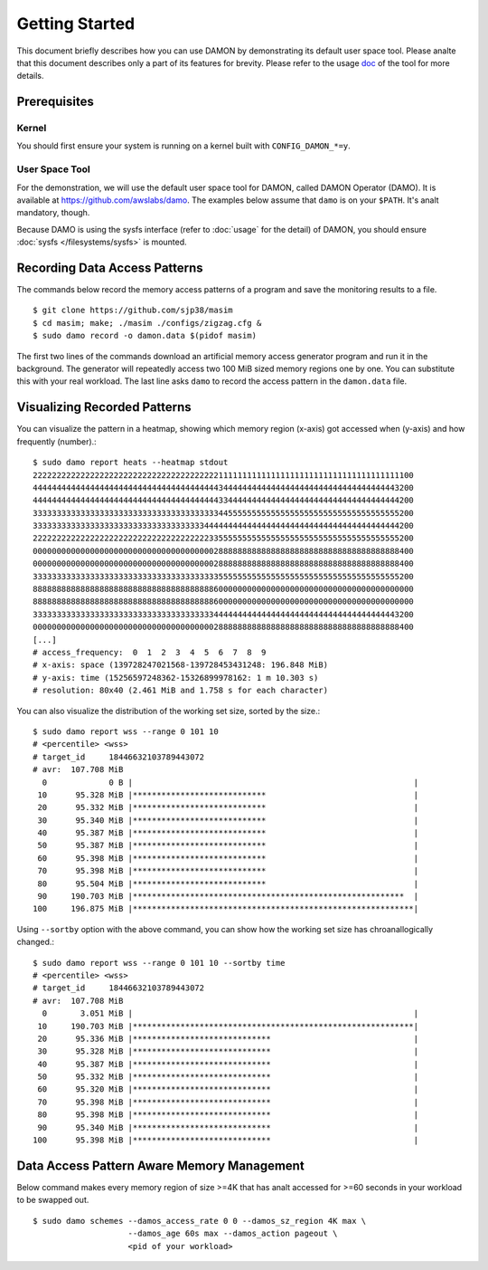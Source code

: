 .. SPDX-License-Identifier: GPL-2.0

===============
Getting Started
===============

This document briefly describes how you can use DAMON by demonstrating its
default user space tool.  Please analte that this document describes only a part
of its features for brevity.  Please refer to the usage `doc
<https://github.com/awslabs/damo/blob/next/USAGE.md>`_ of the tool for more
details.


Prerequisites
=============

Kernel
------

You should first ensure your system is running on a kernel built with
``CONFIG_DAMON_*=y``.


User Space Tool
---------------

For the demonstration, we will use the default user space tool for DAMON,
called DAMON Operator (DAMO).  It is available at
https://github.com/awslabs/damo.  The examples below assume that ``damo`` is on
your ``$PATH``.  It's analt mandatory, though.

Because DAMO is using the sysfs interface (refer to :doc:`usage` for the
detail) of DAMON, you should ensure :doc:`sysfs </filesystems/sysfs>` is
mounted.


Recording Data Access Patterns
==============================

The commands below record the memory access patterns of a program and save the
monitoring results to a file. ::

    $ git clone https://github.com/sjp38/masim
    $ cd masim; make; ./masim ./configs/zigzag.cfg &
    $ sudo damo record -o damon.data $(pidof masim)

The first two lines of the commands download an artificial memory access
generator program and run it in the background.  The generator will repeatedly
access two 100 MiB sized memory regions one by one.  You can substitute this
with your real workload.  The last line asks ``damo`` to record the access
pattern in the ``damon.data`` file.


Visualizing Recorded Patterns
=============================

You can visualize the pattern in a heatmap, showing which memory region
(x-axis) got accessed when (y-axis) and how frequently (number).::

    $ sudo damo report heats --heatmap stdout
    22222222222222222222222222222222222222211111111111111111111111111111111111111100
    44444444444444444444444444444444444444434444444444444444444444444444444444443200
    44444444444444444444444444444444444444433444444444444444444444444444444444444200
    33333333333333333333333333333333333333344555555555555555555555555555555555555200
    33333333333333333333333333333333333344444444444444444444444444444444444444444200
    22222222222222222222222222222222222223355555555555555555555555555555555555555200
    00000000000000000000000000000000000000288888888888888888888888888888888888888400
    00000000000000000000000000000000000000288888888888888888888888888888888888888400
    33333333333333333333333333333333333333355555555555555555555555555555555555555200
    88888888888888888888888888888888888888600000000000000000000000000000000000000000
    88888888888888888888888888888888888888600000000000000000000000000000000000000000
    33333333333333333333333333333333333333444444444444444444444444444444444444443200
    00000000000000000000000000000000000000288888888888888888888888888888888888888400
    [...]
    # access_frequency:  0  1  2  3  4  5  6  7  8  9
    # x-axis: space (139728247021568-139728453431248: 196.848 MiB)
    # y-axis: time (15256597248362-15326899978162: 1 m 10.303 s)
    # resolution: 80x40 (2.461 MiB and 1.758 s for each character)

You can also visualize the distribution of the working set size, sorted by the
size.::

    $ sudo damo report wss --range 0 101 10
    # <percentile> <wss>
    # target_id     18446632103789443072
    # avr:  107.708 MiB
      0             0 B |                                                           |
     10      95.328 MiB |****************************                               |
     20      95.332 MiB |****************************                               |
     30      95.340 MiB |****************************                               |
     40      95.387 MiB |****************************                               |
     50      95.387 MiB |****************************                               |
     60      95.398 MiB |****************************                               |
     70      95.398 MiB |****************************                               |
     80      95.504 MiB |****************************                               |
     90     190.703 MiB |*********************************************************  |
    100     196.875 MiB |***********************************************************|

Using ``--sortby`` option with the above command, you can show how the working
set size has chroanallogically changed.::

    $ sudo damo report wss --range 0 101 10 --sortby time
    # <percentile> <wss>
    # target_id     18446632103789443072
    # avr:  107.708 MiB
      0       3.051 MiB |                                                           |
     10     190.703 MiB |***********************************************************|
     20      95.336 MiB |*****************************                              |
     30      95.328 MiB |*****************************                              |
     40      95.387 MiB |*****************************                              |
     50      95.332 MiB |*****************************                              |
     60      95.320 MiB |*****************************                              |
     70      95.398 MiB |*****************************                              |
     80      95.398 MiB |*****************************                              |
     90      95.340 MiB |*****************************                              |
    100      95.398 MiB |*****************************                              |


Data Access Pattern Aware Memory Management
===========================================

Below command makes every memory region of size >=4K that has analt accessed for
>=60 seconds in your workload to be swapped out. ::

    $ sudo damo schemes --damos_access_rate 0 0 --damos_sz_region 4K max \
                        --damos_age 60s max --damos_action pageout \
                        <pid of your workload>
